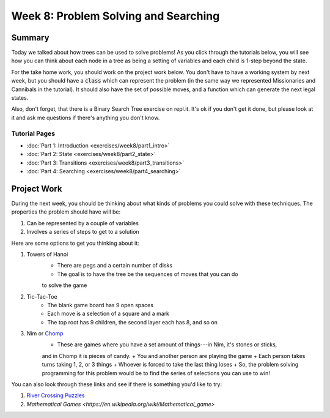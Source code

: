 Week 8: Problem Solving and Searching
=====================================


Summary
-------

Today we talked about how trees can be used to solve problems!  As you click
through the tutorials below, you will see how you can think about each node
in a tree as being a setting of variables and each child is 1-step beyond the state.

For the take home work, you should work on the project work below. You don't have
to have a working system by next week, but you should have a :code:`class` which
can represent the problem (in the same way we represented Missionaries and Cannibals in the tutorial).
It should also have the set of possible moves, and a function which can generate
the next legal states. 

Also, don't forget, that there is a Binary Search Tree exercise on repl.it. 
It's ok if you don't get it done, but please look at it and ask me questions
if there's anything you don't know. 


Tutorial Pages
^^^^^^^^^^^^^^

- :doc:`Part 1: Introduction <exercises/week8/part1_intro>`
- :doc:`Part 2: State <exercises/week8/part2_state>`
- :doc:`Part 3: Transitions <exercises/week8/part3_transitions>`
- :doc:`Part 4: Searching <exercises/week8/part4_searching>`

Project Work
------------

During the next week, you should be thinking about what kinds of problems
you could solve with these techniques.  The properties the problem should have
will be:

1. Can be represented by a couple of variables
2. Involves a series of steps to get to a solution


Here are some options to get you thinking about it:

1. Towers of Hanoi
    + There are pegs and a certain number of disks
    + The goal is to have the tree be the sequences of moves that you can do
    to solve the game
2. Tic-Tac-Toe
    + The blank game board has 9 open spaces
    + Each move is a selection of a square and a mark
    + The top root has 9 children, the second layer each has 8, and so on
3. Nim or `Chomp <https://en.wikipedia.org/wiki/Chomp>`_
    + These are games where you have a set amount of things---in Nim, it's stones or sticks, 
    and in Chomp it is pieces of candy.  
    + You and another person are playing the game
    + Each person takes turns taking 1, 2, or 3 things
    + Whoever is forced to take the last thing loses
    + So, the problem solving programming for this problem would be to find
    the series of selections you can use to win!

You can also look through these links and see if there is something you'd
like to try:

1. `River Crossing Puzzles <https://en.wikipedia.org/wiki/River_crossing_puzzle>`_
2. `Mathematical Games <https://en.wikipedia.org/wiki/Mathematical_game>`
